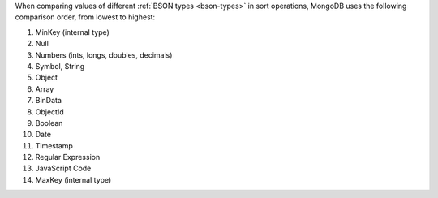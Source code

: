 When comparing values of different :ref:`BSON types <bson-types>` in
sort operations, MongoDB uses the following comparison order, from
lowest to highest:

#. MinKey (internal type)
#. Null
#. Numbers (ints, longs, doubles, decimals)
#. Symbol, String
#. Object
#. Array
#. BinData
#. ObjectId
#. Boolean
#. Date
#. Timestamp
#. Regular Expression
#. JavaScript Code
#. MaxKey (internal type)
